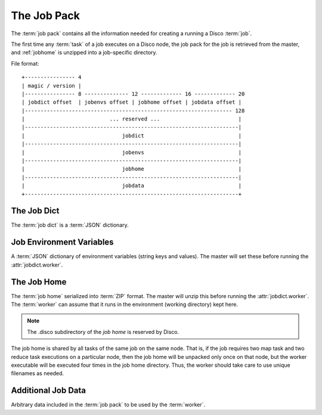 .. _jobpack:

The Job Pack
============

The :term:`job pack` contains all the information needed for creating a running a Disco :term:`job`.

The first time any :term:`task` of a job executes on a Disco node,
the job pack for the job is retrieved from the master,
and :ref:`jobhome` is unzipped into a job-specific directory.

.. seealso:: The Python :class:`disco.job.JobPack` class.

File format::

        +---------------- 4
        | magic / version |
        |---------------- 8 -------------- 12 ------------- 16 ------------- 20
        | jobdict offset  | jobenvs offset | jobhome offset | jobdata offset |
        |------------------------------------------------------------------ 128
        |                           ... reserved ...                         |
        |--------------------------------------------------------------------|
        |                               jobdict                              |
        |--------------------------------------------------------------------|
        |                               jobenvs                              |
        |--------------------------------------------------------------------|
        |                               jobhome                              |
        |--------------------------------------------------------------------|
        |                               jobdata                              |
        +--------------------------------------------------------------------+

.. _jobdict:

The Job Dict
------------

The :term:`job dict` is a :term:`JSON` dictionary.

    .. attribute:: jobdict.input

       A list of urls or a list of lists of urls.
       Each url is a string.

       .. note::
              An inner list of urls gives replica urls for the same data.
              This lets you specify redundant versions of an input file.
              If a list of redundant inputs is specified,
              the scheduler chooses the input that is located on the node
              with the lowest load at the time of scheduling.
              Redundant inputs are tried one by one until the task succeeds.
              Redundant inputs require that :attr:`map?` is specified.

    .. attribute:: jobdict.worker

       The path to the :term:`worker` binary, relative to the :term:`job home`.
       The master will execute this binary after it unpacks it from :ref:`jobhome`.

    .. attribute:: jobdict.map?

       Boolean telling whether or not this job should have a :term:`map` phase.

    .. attribute:: jobdict.reduce?

       Boolean telling whether or not this job should have a :term:`reduce` phase.

    .. attribute:: jobdict.nr_reduces

       Non-negative integer telling the master how many reduces to run.

       .. warning:: This attribute will soon be removed,
                    as the number of reduces can be inferred in all cases.

    .. attribute:: jobdict.prefix

       String giving the prefix the master should use for assigning a unique job name.

       .. note:: Only characters in ``[a-zA-Z0-9_]`` are allowed in the prefix.

    .. attribute:: jobdict.scheduler

       Dictionary of options for the job scheduler.
       Currently supports the following keys:

                  * *max_cores* - use at most this many cores (applies to both map and reduce).
                    Default is ``2**31``.
                  * *force_local* - always run task on the node where input data is located;
                    never use HTTP to access data remotely.
                  * *force_remote* - never run task on the node where input data is located;
                    always use HTTP to access data remotely.

       .. versionadded:: 0.2.4

    .. attribute:: jobdict.owner

       String name of the owner of the :term:`job`.

.. _jobenvs:

Job Environment Variables
-------------------------

A :term:`JSON` dictionary of environment variables (string keys and values).
The master will set these before running the :attr:`jobdict.worker`.

.. _jobhome:

The Job Home
------------

The :term:`job home` serialized into :term:`ZIP` format.
The master will unzip this before running the :attr:`jobdict.worker`.
The :term:`worker` can assume that it runs in the environment (working directory) kept here.

.. note:: The .disco subdirectory of the *job home* is reserved by Disco.

The job home is shared by all tasks of the same job on the same node.
That is, if the job requires two map task and two reduce task
executions on a particular node, then the job home will be unpacked
only once on that node, but the worker executable will be executed
four times in the job home directory.
Thus, the worker should take care to use unique filenames as needed.

.. _jobdata:

Additional Job Data
-------------------

Arbitrary data included in the :term:`job pack` to be used by the :term:`worker`.
